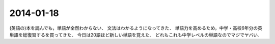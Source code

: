 2014-01-18
================================================================================

(英語の)本を読んでも，単語が全然わからない．
文法はわかるようになってきた．
単語力を高めるため，中学・高校6年分の英単語を総復習するを買ってきた．
今日は20語ほど新しい単語を覚えた．
どれもこれも中学レベルの単語なのでマジでヤバい．